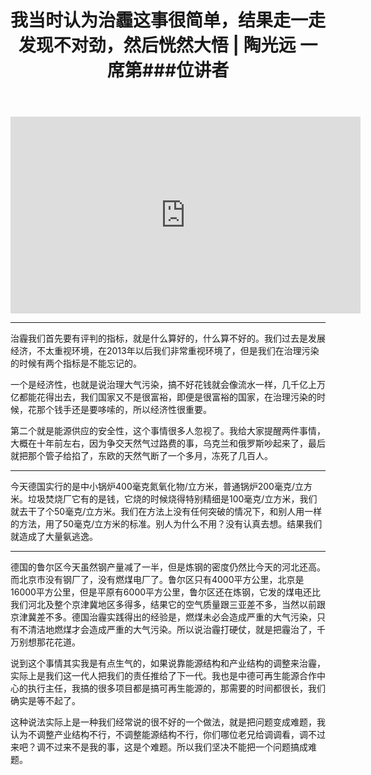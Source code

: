 #+title: 我当时认为治霾这事很简单，结果走一走发现不对劲，然后恍然大悟 | 陶光远 一席第###位讲者

#+BEGIN_EXPORT HTML
<iframe width="560" height="315" frameborder="0" src="https://v.qq.com/txp/iframe/player.html?vid=s0855xb6cd4" allowFullScreen="true"></iframe>
#+END_EXPORT

-----

治霾我们首先要有评判的指标，就是什么算好的，什么算不好的。我们过去是发展经济，不太重视环境，在2013年以后我们非常重视环境了，但是我们在治理污染的时候有两个指标是不能忘记的。

一个是经济性，也就是说治理大气污染，搞不好花钱就会像流水一样，几千亿上万亿都能花得出去，我们国家又不是很富裕，即便是很富裕的国家，在治理污染的时候，花那个钱手还是要哆嗦的，所以经济性很重要。

第二个就是能源供应的安全性，这个事情很多人忽视了。我给大家提醒两件事情，大概在十年前左右，因为争交天然气过路费的事，乌克兰和俄罗斯吵起来了，最后就把那个管子给掐了，东欧的天然气断了一个多月，冻死了几百人。

-----

今天德国实行的是中小锅炉400毫克氮氧化物/立方米，普通锅炉200毫克/立方米。垃圾焚烧厂它有的是钱，它烧的时候烧得特别精细是100毫克/立方米，我们就去干了个50毫克/立方米。我们在方法上没有任何突破的情况下，和别人用一样的方法，用了50毫克/立方米的标准。别人为什么不用？没有认真去想。结果我们就造成了大量氨逃逸。

-----

德国的鲁尔区今天虽然钢产量减了一半，但是炼钢的密度仍然比今天的河北还高。而北京市没有钢厂了，没有燃煤电厂了。鲁尔区只有4000平方公里，北京是16000平方公里，但是平原有6000平方公里，鲁尔区还在炼钢，它发的煤电还比我们河北及整个京津冀地区多得多，结果它的空气质量跟三亚差不多，当然以前跟京津冀差不多。德国治霾实践得出的经验是，燃煤未必会造成严重的大气污染，只有不清洁地燃煤才会造成严重的大气污染。所以说治霾打硬仗，就是把霾治了，千万别想那花花道。

说到这个事情其实我是有点生气的，如果说靠能源结构和产业结构的调整来治霾，实际上是我们这一代人把我们的责任推给了下一代。我也是中德可再生能源合作中心的执行主任，我搞的很多项目都是搞可再生能源的，那需要的时间都很长，我们确实是等不起了。

这种说法实际上是一种我们经常说的很不好的一个做法，就是把问题变成难题，我认为不调整产业结构不行，不调整能源结构不行，你们哪位老兄给调调看，调不过来吧？调不过来不是我的事，这是个难题。所以我们坚决不能把一个问题搞成难题。
